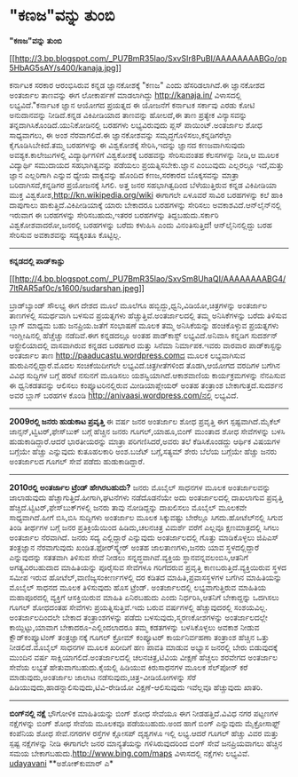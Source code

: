 * "ಕಣಜ"ವನ್ನು ತುಂಬಿ

*"ಕಣಜ"ವನ್ನು ತುಂಬಿ*

[[http://3.bp.blogspot.com/_PU7BmR35lao/SxvSIr8PuBI/AAAAAAAABGo/op5HbAG5sAY/s1600-h/kanaja.jpg][[[http://3.bp.blogspot.com/_PU7BmR35lao/SxvSIr8PuBI/AAAAAAAABGo/op5HbAG5sAY/s400/kanaja.jpg]]]]

 ಕರ್ನಾಟಕ ಸರಕಾರ ಆರಂಭಿಸಿರುವ ಕನ್ನಡ ಜ್ಞಾನಕೋಶಕ್ಕೆ "ಕಣಜ" ಎಂದು ಹೆಸರಿಡಲಾಗಿದೆ.ಈ
ಜ್ಞಾನಕೋಶದ ಅಂತರ್ಜಾಲ ತಾಣವನ್ನು ಈಗ ಲೋಕಾರ್ಪಣೆ ಮಾಡಲಾಗಿದ್ದು http://kanaja.in/
ವಿಳಾಸದಲ್ಲಿ ಲಭ್ಯವಿದೆ."ಕರ್ನಾಟಕ ಜ್ಞಾನ ಆಯೋಗದ ಪ್ರಯತ್ನದ ಈ ಯೋಜನೆಗೆ ಕರ್ನಾಟಕ
ಸರ್ಕಾವು ಎರಡು ಕೋಟಿ ಅನುದಾನವನ್ನು ನೀಡಿದೆ.ಕನ್ನಡ ವಿಕಿಪೀಡಿಯಾದ ತಾಣವನ್ನು ಹೋಲದೆ,ಈ
ತಾಣ ಪ್ರತ್ಯೇಕ ವಿನ್ಯಾಸವನ್ನು ತನ್ನದಾಗಿಸಿಕೊಂಡಿದೆ.ಯುನಿಕೋಡಿನಲ್ಲಿ ಬರಹಗಳು
ಲಭ್ಯವಿರುವುದು ಪ್ಲಸ್ ಪಾಯಿಂಟ್.ಅಂತರ್ಜಾಲ ಶೋಧ ಸಾಧ್ಯವಾಗಲು, ಈ ಅಂಶ ನೆರವಾಗಲಿದೆ.ಈ
ಜ್ಞಾನಕೋಶವನ್ನು ಸಮೃದ್ಧಗೊಳಿಸಲು,ಕನ್ನಡಿಗರೆಲ್ಲಾ ಕೈಗೂಡಿಸಿಬೇಕಿದೆ.ತಮ್ಮ ಬರಹಗಳನ್ನು
ಈ ವಿಶ್ವಕೋಶಕ್ಕೆ ಸೇರಿಸಿ,ಇದನ್ನು ಜ್ಞಾನದ ಕಣಜವಾಗಿಸುವುದು ಅವಶ್ಯಕ.ಕಾಲೇಜುಗಳಲ್ಲಿ
ವಿದ್ಯಾರ್ಥಿಗಳಿಗೆ ವಿಶ್ವಕೋಶಕ್ಕೆ ಬರಹವನ್ನು ಸೇರಿಸುವಂತಹ ಕೆಲಸಗಳನ್ನು ನೀಡಿ,ಆ ಮೂಲಕ
ವಿದ್ಯಾರ್ಥಿ ಸಮುದಾಯದ ಸಹಭಾಗಿತ್ವವನ್ನು ಪಡೆಯಲು ಪ್ರಯತ್ನಿಸಬೇಕು.ಜ್ಞಾನ ಎಂಬುವುದು
ಎಲ್ಲರಲ್ಲೂ ಇದೆ,ಮತ್ತು ಜ್ಞಾನ ಎಲ್ಲರಿಗಾಗಿ ಎನ್ನುವ ಧ್ಯೇಯ ವಾಕ್ಯವನ್ನು ಹೊಂದಿದ
ಕಣಜ,ಸರಕಾರದ ಬೊಕ್ಕಸವನ್ನು ಮಾತ್ರಾ ಬರಿದಾಗಿಸದೆ,ಕನ್ನಡಿಗರ ಪ್ರಯೋಜನಕ್ಕೆ ಸಿಗಲಿ.
 ಅತ್ತ ಜನರ ಸಹಭಾಗಿತ್ವದಿಂದ ಬೆಳೆಯುತ್ತಿರುವ ಕನ್ನಡ ವಿಕಿಪೀಡಿಯಾ ಮುಕ್ತ
ವಿಶ್ವಕೋಶ,http://kn.wikipedia.org/wiki ಈಗಾಗಲೇ ಏಳೂವರೆ ಸಾವಿರ ಬರಹಗಳನ್ನು ಕಲೆ
ಹಾಕಿ ದಾಪುಗಾಲು ಹಾಕುತ್ತಿದೆ.ವಿಕಿಪೀಡಿಯಾಕ್ಕೆ ಯಾರು ಬೇಕಾದರೂ ಬರಹಗಳನ್ನು ಸೇರಿಸಲು
ಅವಕಾಶವಿದೆ.ಆನ್‌ಲೈನ್‌ನಲ್ಲಿ ಇರುವಾಗ ಈ ಬರಹಗಳನ್ನು ಸೇರಿಸಬಹುದು,ಇತರರ ಬರಹಗಳನ್ನು
ತಿದ್ದಬಹುದು.ಸರ್ಕಾರಿ ವಿಶ್ವಕೋಶವಾದರೋ,ಜನರಲ್ಲಿ ಬರಹಗಳನ್ನು ಬರೆದು ಕಳುಹಿಸಿ ಎಂದು
ವಿನಂತಿಸುತ್ತಿದೆ! ಆನ್‌ಲೈನಿನಲ್ಲಿದ್ದು ಬರಹ ಸೇರಿಸುವ ಅವಕಾಶವನ್ನು ಸದ್ಯಕ್ಕಂತೂ
ಕೊಟ್ಟಿಲ್ಲ.

------------------------------------------------------------------------
 *ಕನ್ನಡದಲ್ಲಿ ಪಾಡ್‌ಕಾಸ್ಟು*

[[http://4.bp.blogspot.com/_PU7BmR35lao/SxvSm8UhaQI/AAAAAAAABG4/7ltRAR5af0c/s1600-h/sudarshan.jpeg][[[http://4.bp.blogspot.com/_PU7BmR35lao/SxvSm8UhaQI/AAAAAAAABG4/7ltRAR5af0c/s1600/sudarshan.jpeg]]]]

 ಬ್ರಾಡ್‌ಬ್ಯಾಂಡ್ ಸೌಲಭ್ಯ ಈಗ ದೇಶದ ಮೂಲೆ ಮೂಲೆಗೂ
ಹಬ್ಬಿದ್ದು,ಧ್ವನಿ,ವಿಡಿಯೋ,ಚಿತ್ರಗಳನ್ನು ಅಂತರ್ಜಾಲ ತಾಣಗಳಲ್ಲಿ ಸಮರ್ಥವಾಗಿ ಬಳಸುವ
ಪ್ರಯತ್ನಗಳು ಹೆಚ್ಚುತ್ತಿವೆ.ಅಂತರ್ಜಾಲದಲ್ಲಿ ತಮ್ಮ ಅನಿಸಿಕೆಗಳನ್ನು ಬರೆದು ತಿಳಿಸುವ
ಬ್ಲಾಗ್ ಮಾಧ್ಯಮ ಬಹು ಜನಪ್ರಿಯ.ಜತೆಗೆ ಸಂಭಾಷಣೆ ಮೂಲಕ ತಮ್ಮ ಅನಿಸಿಕೆಯನ್ನು
ಹಂಚಿಕೊಳ್ಳುವ ಪ್ರಯತ್ನಗಳು ಇಂಗ್ಲೀಷಿನಲ್ಲಿ ಹೆಚ್ಚೆಚ್ಚು ನಡೆದಿವೆ.ಈಗ ಕನ್ನಡದಲ್ಲೂ
ಅಂತಹ ಪಾಡ್‌ಕಾಸ್ಟ್ ಲಭ್ಯವಿದೆ.ಅನಿವಾಸಿ ಕನ್ನಡಿಗ ಸುದರ್ಶನ್ ಆಸ್ಟ್ರೇಲಿಯಾದಲ್ಲಿ
ವಾಸವಾಗಿರುವ ಕನ್ನಡದ ಬರಹಗಾರ ಮತ್ತು ಸಿನೆಮಾ ನಿರ್ಮಾಪಕ.ಇವರು ವಾರವಾರ
ಪಾಡ್‌ಕಾಸ್ಟನ್ನು ಅಂತರ್ಜಾಲ ತಾಣ http://paaducastu.wordpress.comದ ಮೂಲಕ
ಲಭ್ಯವಾಗಿಸುವ ಹುರುಪಿನಲ್ಲಿದ್ದಾರೆ.ಮೊದಲ ಸಂಚಿಕೆಯಿದೀಗಲೇ ಲಭ್ಯವಿದೆ.ಚಿತ್ರಗೀತೆಗಳಿಂದ
ತೊಡಗಿ,ಆಯೋಗದ ವರದಿಗಳ ಬಗೆಗಿನ ವಿವಿಧ ಸುದ್ದಿಗಳ ಬಗ್ಗೆ ಹರಟೆ ನಸುನಗೆ ಮೂಡಿಸಲು
ಯಶಸ್ವಿಯಾಗಿದೆ.ಆಕಾಶವಾಣಿಯ ಕಾರ್ಯಕ್ರಮಗಳನ್ನು ನೆನಪಿಸುವ ಈ ಧ್ವನಿಕಡತವನ್ನು ಆಲಿಸಲು
ಕಂಪ್ಯೂಟರಿನಲ್ಲಿರುವ ಮೀಡಿಯಾಪ್ಲೇಯರ್ ಅಂತಹ ತಂತ್ರಾಂಶ ಬೇಕಾಗುತ್ತದೆ.ಸುದರ್ಶನ ಅವರ
ಬ್ಲಾಗ್ ಬರಹಗಳ ಕೊಂಡಿ http://anivaasi.wordpress.com/ನಲ್ಲಿ ಲಭ್ಯವಿದೆ.
 -----------------------------------------------------------
 *2009ರಲ್ಲಿ ಜನರು ಹುಡುಕಾಟ ಪ್ರವೃತ್ತಿ*
 ಈ ವರ್ಷ ಜನರ ಅಂತರ್ಜಾಲ ಶೋಧ ಪ್ರವೃತ್ತಿ ಈಗ ಸ್ಪಷ್ಟವಾಗಿದೆ.ಮೈಕೆಲ್
ಜಾನ್ಸನ್,ಟ್ವಿಟರ್,ಫೇಸ್‌ಬುಕ್ ಬಗ್ಗೆ ಹೆಚ್ಚಿನ ಜನರು ಗೂಗಲ್,ಯಾಹೂ,ಬಿಂಗ್ ಮುಂತಾದ ಶೋಧ
ಸೇವೆಗಳನ್ನು ಬಳಸಿ ಹುಡುಕಾಡಿದ್ದಾರೆ.ಆದರೆ ಭಾರತೀಯರನ್ನು ಮಾತ್ರಾ ಪರಿಗಣಿಸಿದರೆ,ಅವರು
ತಲೆ ಕೆಡಿಸಿಕೊಂಡದ್ದು ಆರ್ಥಿಕ ವಿಷಯಗಳ ಬಗ್ಗೆಯೇ ಹೆಚ್ಚು ಎನ್ನುವುದು ಕುತೂಹಲಕಾರಿ
ಅಂಶ.ಬಜೆಟ್ ಬಗ್ಗೆ,ಸತ್ಯಮ್ ಶೇರು ಬೆಲೆಯ ಬಗ್ಗೆಯೇ ಹೆಚ್ಚು ಜನರು ಅಂತರ್ಜಾಲದ ಗೂಗಲ್
ಸೇವೆ ಪಡೆದು ಹುಡುಕಾಡಿದ್ದಾರೆ.

------------------------------------------------------------------------
 *2010ರಲ್ಲಿ ಅಂತರ್ಜಾಲ ಟ್ರೆಂಡ್ ಹೇಗಿರಬಹುದು?*
 ಜನರು ಮೊಬೈಲ್ ಸಾಧನಗಳ ಮೂಲಕ ಅಂತರ್ಜಾಲವನ್ನು ಜಾಲಾಡುವುದು
ಹೆಚ್ಚಾಗುತ್ತಿದೆ.ಹೀಗಾಗಿ,ಘಟನೆಗಳು ನಡೆದೊಡನೆಯೇ ಅದು ಅಂತರ್ಜಾಲದಲ್ಲಿ ದಾಖಲಾಗುವ
ಪ್ರ‍ವೃತ್ತಿ ಹೆಚ್ಚಿದೆ.ಟ್ವಿಟರ್,ಫೇಸ್‌ಬುಕ್‌ಗಳಲ್ಲಿ ಜನರು ತಾವು ನೋಡಿದ್ದನ್ನು
ದಾಖಲಿಸಲು ಮೊಬೈಲ್ ಮೂಲಕವೇ ಸಾಧ್ಯವಾಗಿದೆ.ಹೀಗೆ ಬಿಸಿ,ಬಿಸಿ ಸುದ್ದಿಗಳು ಅಂತರ್ಜಾಲ
ಮೂಲಕ ಸಿಕ್ಕುವಷ್ಟು ಬೇರೆಲ್ಲೂ ಸಿಗದು.ಹೋಟೆಲ್‌ನಲ್ಲಿ ಸಿಗುವ ತಿಂಡಿ ತೀರ್ಥಗಳ ಬಗ್ಗೆ
ಜನರ ಪ್ರತಿಕ್ರಿಯೆಯಿಂದ ಹಿಡಿದು,ಚಲನಚಿತ್ರ ವಿಮರ್ಶೆ ವರೆಗೆ ಎಲ್ಲವೂ ಕ್ಷಣಮಾತ್ರದಲ್ಲಿ
ಸಿಗಲು ಅಂತರ್ಜಾಲ ನೆರವಾಗಿದೆ.
 ಜನರು ಸದ್ಯ ಎಲ್ಲಿದ್ದಾರೆ ಎನ್ನುವುದು ಅಂತರ್ಜಾಲದಲ್ಲಿ ಗೊತ್ತು ಮಾಡಿಕೊಳ್ಳಲು
ಜಿಪಿಎಸ್ ತಂತ್ರಜ್ಞಾನ ನೆರವಾಗುವುದು ಖಂಡಿತ.ಫೋರ್‌ಸ್ಕ್ವೇರ್ ಅಂತಹ ಜಾಲತಾಣಗಳು,ಜನರು
ಯಾವ ಸ್ಥಳದಲ್ಲಿದ್ದಾರೆ ಎನ್ನುವುದನ್ನು ಸತತವಾಗಿ ತಿಳಿಸುವ ಸೇವೆ ನೀಡಲು
ಸನ್ನದ್ಧವಾಗಿವೆ.ವ್ಯಕ್ತಿಯ ಸ್ಥಾನವನ್ನವಲಂಬಿಸಿ,ಆತನಿಗೆ ಅಗತ್ಯವಿರಬಹುದಾದ
ಮಾಹಿತಿಯನ್ನು ಪೂರೈಸುವ ಸೇವೆಗಳೂ ಗರಿಗೆದರುವ ಪ್ರವೃತ್ತಿ
ಕಾಣಬರುತ್ತಿದೆ.ವ್ಯಕ್ತಿಯಿರುವ ಸ್ಥಳದ ಸಮೀಪ ಇರುವ ಹೋಟೆಲ್,ವಾಣಿಜ್ಯಸಂಕೀರ್ಣಗಳಲ್ಲಿ ದರ
ಕಡಿತದ ಮಾಹಿತಿ,ಪ್ರವಾಸಸ್ಥಳಗಳ ಬಗೆಗಿನ ಮಾಹಿತಿಯನ್ನು ಮೊಬೈಲ್ ಸಾಧನದ ಮೂಲಕ
ತಿಳಿಸುವುದು ಹೊಸ ಟ್ರೆಂಡ್.
 ಅಂತರ್ಜಾಲದಲ್ಲಿ ಲಭ್ಯವಾಗುತ್ತಿರುವ ಮಾಹಿತಿಯ ಮಹಾಪೂರದಲ್ಲಿ ವ್ಯಕ್ತಿಗೆ ಆಸಕ್ತಿಯಿರುವ
ಮಾಹಿತಿ ಏನಿರಬಹುದು ಎಂದು ನಿರ್ಧರಿಸಿ,ಆತನಿಗೆ ಬೇಕಾದ್ದನ್ನು ಒದಗಿಸಲು ಗೂಗಲ್ ಶೋಧದಂತಹ
ಸೇವೆಗಳು ಪ್ರಯತ್ನಿಸುತ್ತಿವೆ.ಇದು ಬರುವ ವರ್ಷಗಳಲ್ಲಿ ಹೆಚ್ಚುವುದರಲ್ಲಿ ಸಂಶಯವಿಲ್ಲ.
 ಅಂತರ್ಜಾಲದಿಂದಲೇ ಬೇಕಾದ ತಂತ್ರಾಂಶಗಳನ್ನು ಪಡೆದು ಬಳಸುವುದು,ಸ್ಮರಣಕೋಶಗಳನ್ನು
ಅಂತರ್ಜಾಲದಲ್ಲೇ ಕಾಯ್ದಿಟ್ಟು,ಯಾವಾಗ ಬೇಕಾದರೂ-ಎಲ್ಲಿಂದಲಾದರೂ ತಮ್ಮ ಕಡತಗಳನ್ನು
ಬಳಸಿಕೊಳ್ಳಲು ಅವಕಾಶ ನೀಡುವ ಕ್ಲೌಡ್‌ಕಂಪ್ಯೂಟಿಂಗ್ ತಂತ್ರಜ್ಞಾನಕ್ಕೆ ಗೂಗಲ್ ಕ್ರೋಮ್
ಕಂಪ್ಯೂಟರ್ ಕಾರ್ಯನಿರ್ವಹಣಾ ತಂತ್ರಾಂಶ ಹೆಚ್ಚಿನ ಒತ್ತು ನೀಡಲಿದೆ.ಮೊಬೈಲ್ ಸಾಧನಗಳ
ಮೂಲಕ ಖರೀದಿಗೆ ಹಣ ಪಾವತಿ ಮಾಡುವ ಅಭ್ಯಾಸ ಜನರಲ್ಲಿ ಬೇರು ಬಿಡುವುದಕ್ಕೆ ಮುಂದಿನ ವರ್ಷ
ಸಾಕ್ಷಿಯಾಗಲಿದೆ.ಅಂತರ್ಜಾಲದಲ್ಲಿ ಚಲನಚಿತ್ರ,ಟಿವಿಯ ವೀಕ್ಷಣೆ ಹೆಚ್ಚಲು ಶರವೇಗದ
ಅಂತರ್ಜಾಲ ಸೇವೆಯ ಲಭ್ಯತೆ ಹೇತುವಾಗಬಹುದು.ಕೈಯಲ್ಲಿ ಹಿಡಿಯುವ ಕಿರುಸಾಧನಗಳ ಮೂಲಕ
ಸೆಲ್‌ಪೋನ್ ಕರೆ ಮಾಡುವುದು,ಅಂತರ್ಜಾಲ ಜಾಲಾಟ ನಡೆಸುವುದು,ಚಿತ್ರ-ವೀಡಿಯೋಗಳನ್ನು ಸೆರೆ
ಹಿಡಿಯುವುದು,ಹಾಡನ್ನಾಲಿಸುವುದು,ಟಿವಿ-ರೇಡಿಯೋ ವಿಕ್ಷಣೆ-ಆಲಿಸುವುದು ಇವೆಲ್ಲವೂ
ಹೆಚ್ಚುವುದು ಖಾತರಿ.
 -------------------------------------
 *ಬಿಂಗ್‌ನಲ್ಲಿ ನಕ್ಷೆ*
 ಭೌಗೋಳಿಕ ಮಾಹಿತಿಯನ್ನು ಬಿಂಗ್ ಶೋಧ ಸೇವೆಯೂ ಈಗ ನೀಡಹತ್ತಿದೆ.ವಿವಿಧ ನಗರ ಪಟ್ಟಣಗಳ
ನಕ್ಷೆಗಳನ್ನು ಬಿಂಗ್ ಶೋಧ ಸೇವೆಯ ಮೂಲಕವೂ ಪಡೆಯಬಹುದು.ಅಂದ ಹಾಗೆ ಬಿಂಗ್ ಎನ್ನುವುದು
ಮೈಕ್ರೋಸಾಫ್ಟ್ ಕಂಪೆನಿಯ ಶೋಧ ಸೇವೆ.ನಗರಗಳ ರಸ್ತೆಗಳ ಕ್ಲೋಸಪ್ ದೃಶ್ಯಗಳೂ ಇಲ್ಲಿ
ಲಭ್ಯ.ಆದರೆ ಗೂಗಲ್ ಹೆಚ್ಚು ವಿವರ ಮತ್ತು ಸ್ಪಷ್ಟ ನಕ್ಷೆಗಳನ್ನು ನೀಡಿ ಈಗಾಗಲೇ ಜನರ
ಮಾನ್ಯತೆಯನ್ನು ಗಳಿಸಿರುವುದರಿಂದ ಬಿಂಗ್ ಸೇವೆ ಜನಪ್ರಿಯವಾಗಲು ಹೆಚ್ಚಿನ ಸಮಯ
ಬೇಕಾಗಬಹುದು.http://www.bing.com/maps ವಿಳಾಸದಲ್ಲಿ ನಕ್ಷೆಗಳು ಲಭ್ಯವಿವೆ.
 [[http://www.udayavani.com/epaper/ViewPDf.aspx?Id=22389][udayavani]]
 **ಅಶೋಕ್‌ಕುಮಾರ್ ಎ*
